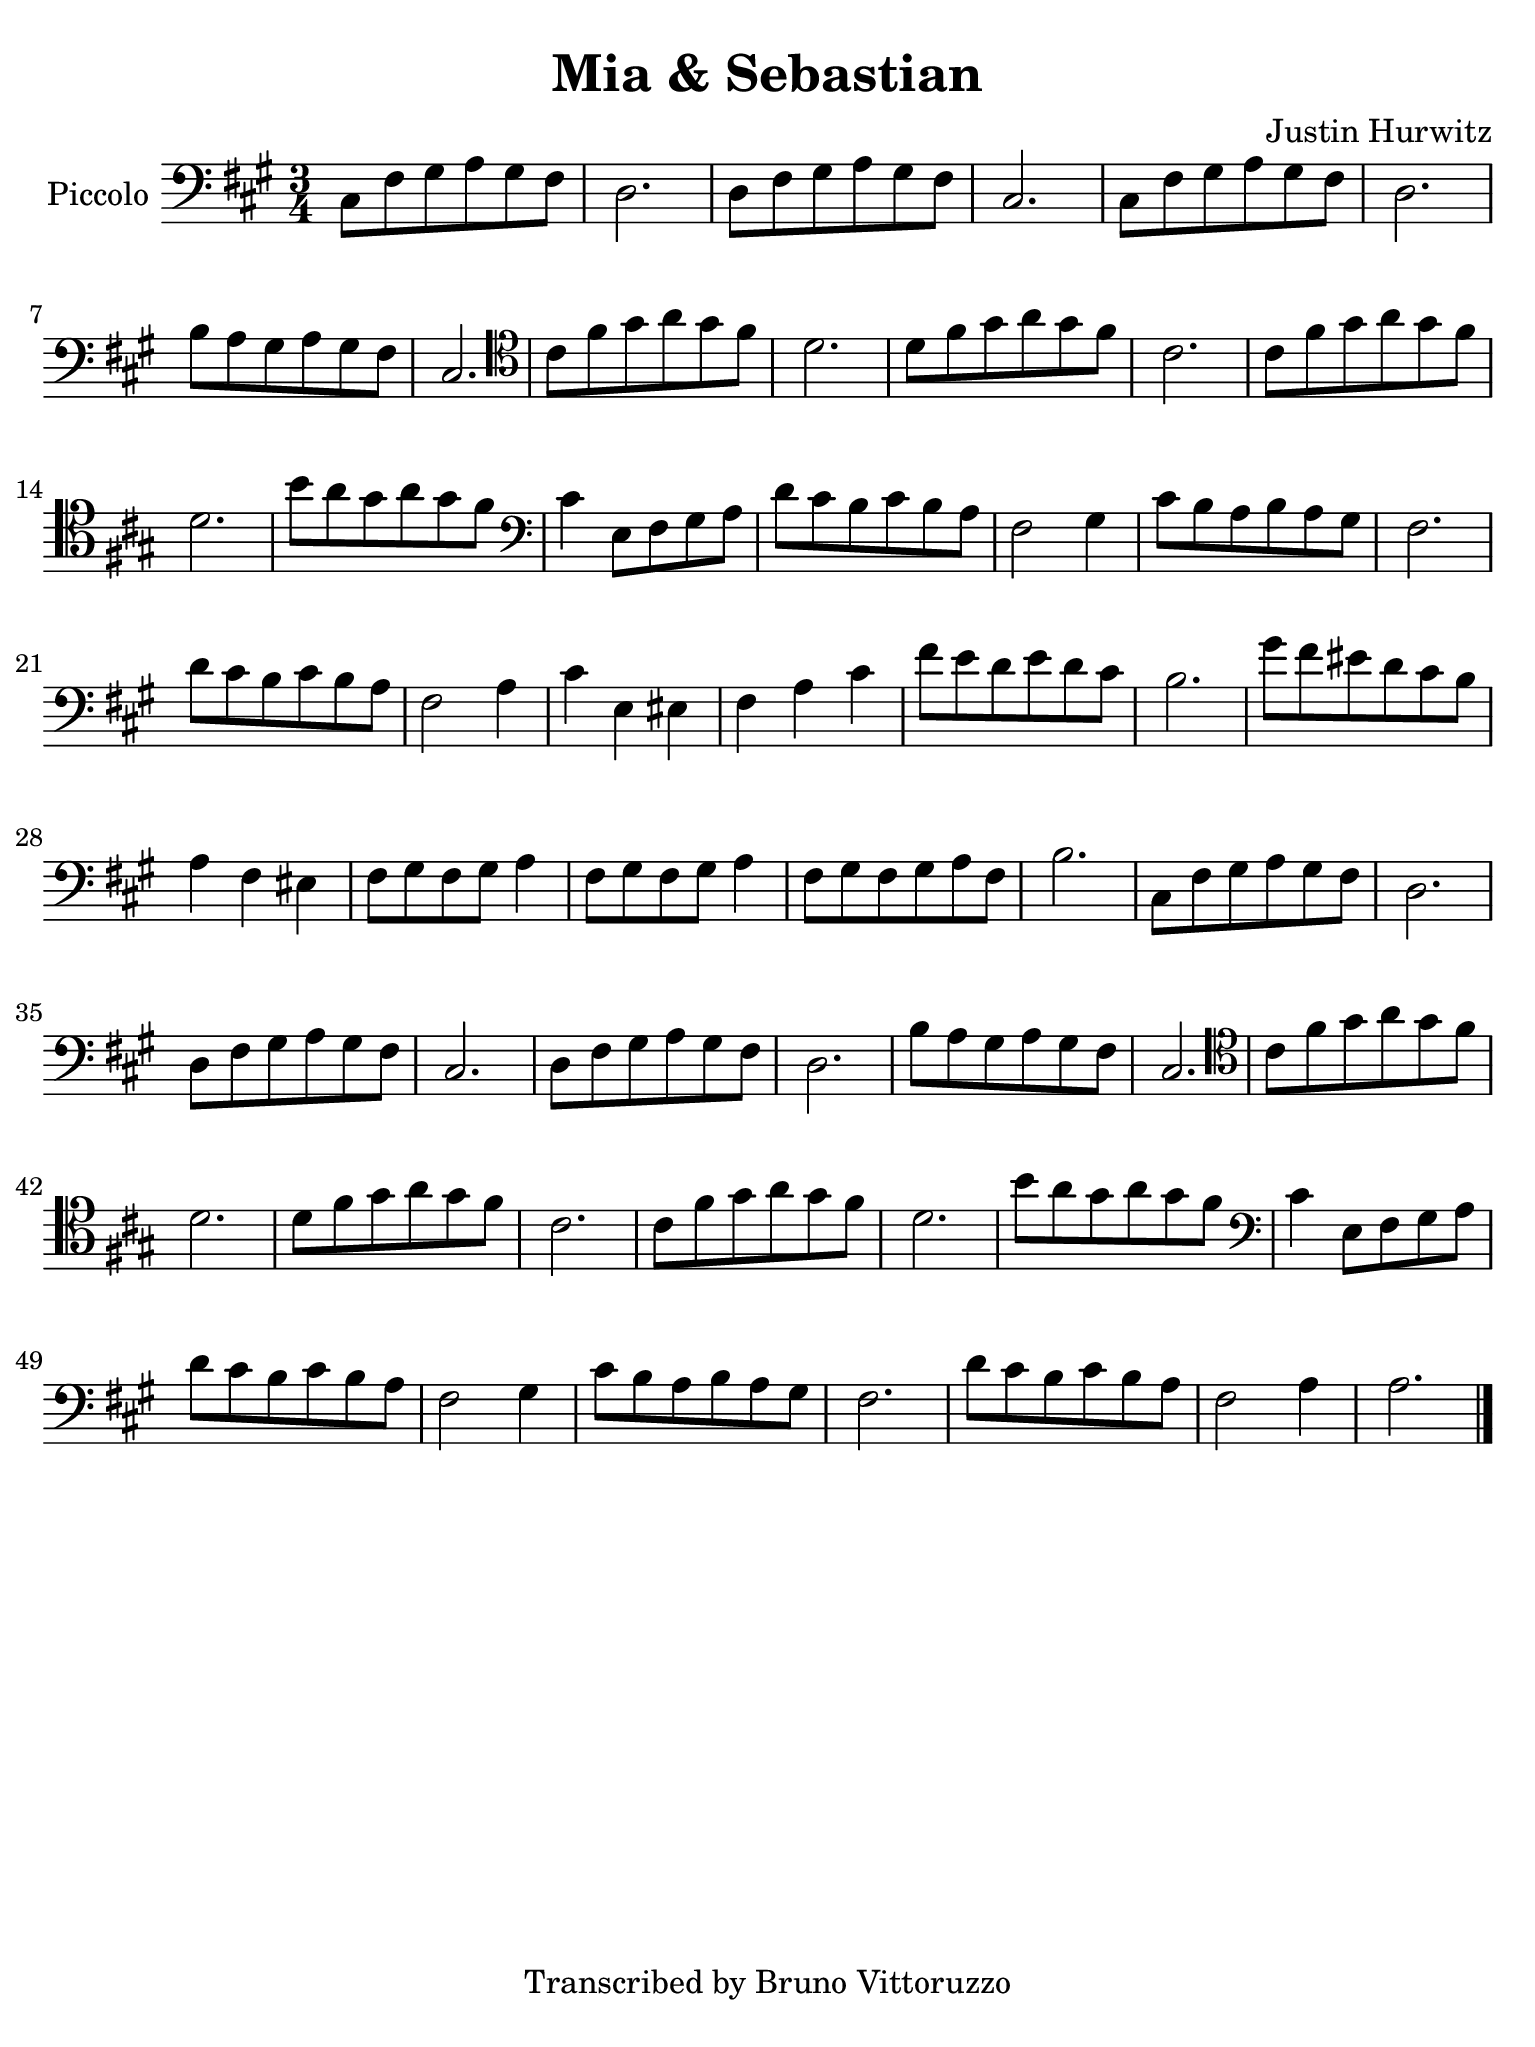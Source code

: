 #(set-global-staff-size 21)

\version "2.24.0"

\header {
  title    = "Mia & Sebastian"
  composer = "Justin Hurwitz"
  tagline  = "Transcribed by Bruno Vittoruzzo"
}

\language "italiano"

% iPad Pro 12.9

\paper {
  paper-width  = 195\mm
  paper-height = 260\mm
%  indent = #0
  page-count = #1
  line-width = #184
  print-page-number = ##f
  ragged-last-bottom = ##t
  ragged-bottom = ##f
%  ragged-last = ##t
}

% \phrasingSlurDashed
% \SlurDashed
% \slurSolid

\score {
  \new Staff
  \with{instrumentName=#"Piccolo"}{
    \set fingeringOrientations = #'(left)
    \override Beam.auto-knee-gap = #2
    \override Hairpin.to-barline = ##f
    \override Parentheses.padding = #0.1
    \override Parentheses.font-size = #-1

    \time 3/4
    \key la \major
    \clef "bass"
      dod8 fad8 sold8 la8 sold8 fad8
    | re2.
    | re8 fad8 sold8 la8 sold8 fad8
    | dod2.
    | dod8 fad8 sold8 la8 sold8 fad8
    | re2.
    | si8 la8 sold8 la8 sold8 fad8
    | dod2.
    \clef "tenor"
    | dod'8 fad'8 sold'8 la'8 sold'8 fad'8 re'2.
    | re'8 fad'8 sold'8 la'8 sold'8 fad'8 dod'2.
    | dod'8 fad'8 sold'8 la'8 sold'8 fad'8 re'2.
    | si'8 la'8 sold'8 la'8 sold'8 fad'8
    \clef "bass"
    | dod'4 mi8 fad8 sold8 la8
    | re'8 dod'8 si8 dod'8 si8 la8
    | fad2 sold4
    | dod'8 si8 la8 si8 la8 sold8
    | fad2.
    | re'8 dod'8 si8 dod'8 si8 la8
    | fad2 la4
    | dod'4 mi4 mid4
    | fad4 la4 dod'4
    | fad'8 mi'8 re'8 mi'8 re'8 dod'8
    | si2.
    | sold'8 fad'8 mid'8 re'8 dod'8 si8
    | la4 fad4 mid4
    | fad8 sold8 fad8 sold8 la4
    | fad8 sold8 fad8 sold8 la4 
    | fad8 sold8 fad8 sold8 la8 fad8
    | si2.
    | dod8 fad8 sold8 la8 sold8 fad8
    | re2.
    | re8 fad8 sold8 la8 sold8 fad8
    | dod2.
    | re8 fad8 sold8 la8 sold8 fad8
    | re2.
    | si8 la8 sold8 la8 sold8 fad8
    | dod2.
    \clef "tenor"
    | dod'8 fad'8 sold'8 la'8 sold'8 fad'8 re'2.
    | re'8 fad'8 sold'8 la'8 sold'8 fad'8 dod'2.
    | dod'8 fad'8 sold'8 la'8 sold'8 fad'8 re'2.
    | si'8 la'8 sold'8 la'8 sold'8 fad'8
    \clef "bass"
    | dod'4 mi8 fad8 sold8 la8
    | re'8 dod'8 si8 dod'8 si8 la8
    | fad2 sold4
    | dod'8 si8 la8 si8 la8 sold8
    | fad2.
    | re'8 dod'8 si8 dod'8 si8 la8
    | fad2 la4
    | la2.
    \bar "|."
    }
  }